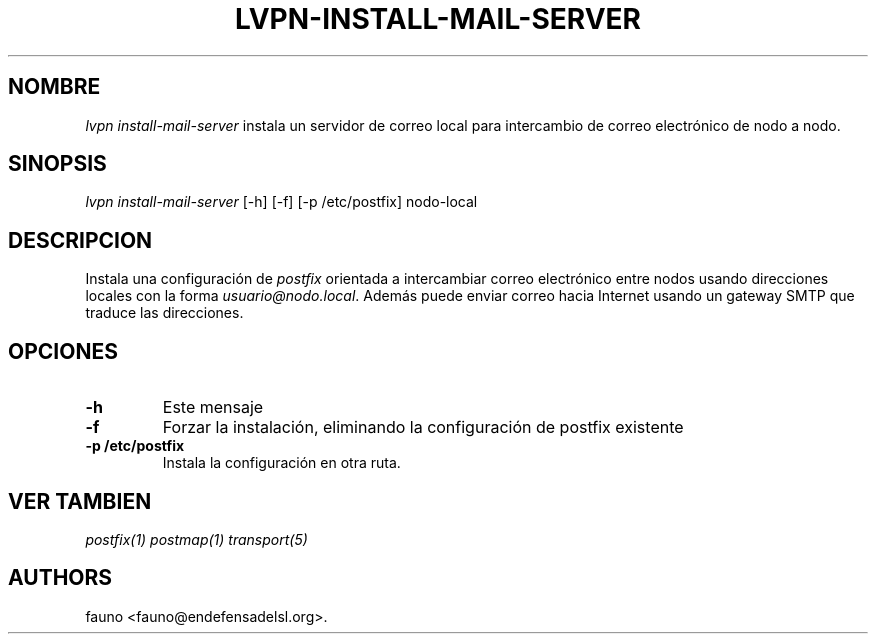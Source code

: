 .TH "LVPN\-INSTALL\-MAIL\-SERVER" "1" "2013" "Manual de LibreVPN" "lvpn"
.SH NOMBRE
.PP
\f[I]lvpn install\-mail\-server\f[] instala un servidor de correo local
para intercambio de correo electrónico de nodo a nodo.
.SH SINOPSIS
.PP
\f[I]lvpn install\-mail\-server\f[] [\-h] [\-f] [\-p /etc/postfix]
nodo\-local
.SH DESCRIPCION
.PP
Instala una configuración de \f[I]postfix\f[] orientada a intercambiar
correo electrónico entre nodos usando direcciones locales con la forma
\f[I]usuario\@nodo.local\f[].
Además puede enviar correo hacia Internet usando un gateway SMTP que
traduce las direcciones.
.SH OPCIONES
.TP
.B \-h
Este mensaje
.RS
.RE
.TP
.B \-f
Forzar la instalación, eliminando la configuración de postfix existente
.RS
.RE
.TP
.B \-p /etc/postfix
Instala la configuración en otra ruta.
.RS
.RE
.SH VER TAMBIEN
.PP
\f[I]postfix(1)\f[] \f[I]postmap(1)\f[] \f[I]transport(5)\f[]
.SH AUTHORS
fauno <fauno@endefensadelsl.org>.
